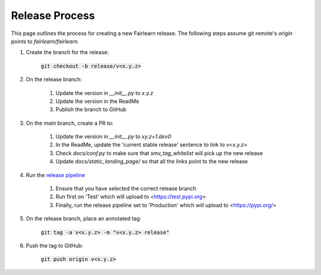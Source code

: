 .. release_guide

Release Process
---------------

This page outlines the process for creating a new Fairlearn release.
The following steps assume git remote's `origin` points to
`fairlearn/fairlearn`.

#. Create the branch for the release:

    :code:`git checkout -b release/v<x.y.z>`

#. On the release branch:

    #. Update the version in `__init__.py` to `x.y.z`
    #. Update the version in the ReadMe
    #. Publish the branch to GitHub

#. On the `main` branch, create a PR to:

    #. Update the version in `__init__.py` to `xy.z+1.dev0`
    #. In the ReadMe, update the 'current stable release' sentence to link to `v<x.y.z>`
    #. Check `docs/conf.py` to make sure that `smv_tag_whitelist` will pick up the
       new release
    #. Update `docs/static_landing_page/` so that all the links point to the new release

#. Run the `release pipeline <https://dev.azure.com/responsibleai/fairlearn/_build?definitionId=60>`_

    #. Ensure that you have selected the correct release branch
    #. Run first on 'Test' which will upload to <https://test.pypi.org>
    #. Finally, run the release pipeline set to 'Production' which will upload to <https://pypi.org/>

#. On the release branch, place an annotated tag:

    :code:`git tag -a v<x.y.z> -m "v<x.y.z> release"`

#. Push the tag to GitHub:

    :code:`git push origin v<x.y.z>`
